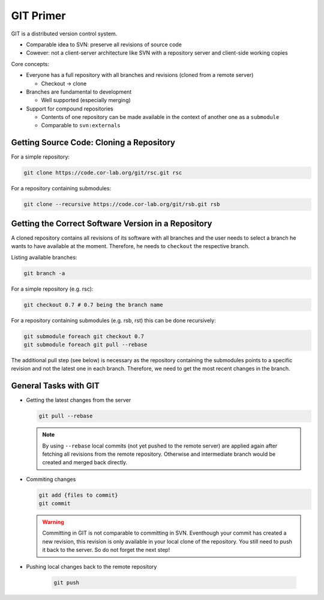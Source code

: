 .. _git-primer:

============
 GIT Primer
============

GIT is a distributed version control system.

* Comparable idea to SVN: preserve all revisions of source code
* Cowever: not a client-server architecture like SVN with a repository server and client-side working copies

Core concepts:

* Everyone has a full repository with all branches and revisions (cloned from a remote server)

  * Checkout -> clone

* Branches are fundamental to development

  * Well supported (especially merging)

* Support for compound repositories

  * Contents of one repository can be made available in the context of another one as a ``submodule``
  * Comparable to ``svn:externals``

Getting Source Code: Cloning a Repository
-----------------------------------------

For a simple repository:

.. code-block:: sh
	
   git clone https://code.cor-lab.org/git/rsc.git rsc

For a repository containing submodules:

.. code-block:: sh

   git clone --recursive https://code.cor-lab.org/git/rsb.git rsb

Getting the Correct Software Version in a Repository
----------------------------------------------------

A cloned repository contains all revisions of its software with all branches and
the user needs to select a branch he wants to have available at the moment. Therefore, he
needs to ``checkout`` the respective branch.

Listing available branches:

.. code-block:: sh

   git branch -a

For a simple repository (e.g. rsc):

.. code-block:: sh

   git checkout 0.7 # 0.7 being the branch name

For a repository containing submodules (e.g. rsb, rst) this can be done recursively:

.. code-block:: sh

   git submodule foreach git checkout 0.7
   git submodule foreach git pull --rebase

The additional pull step (see below) is necessary as the repository containing the submodules
points to a specific revision and not the latest one in each branch. Therefore, we need to get
the most recent changes in the branch.

General Tasks with GIT
----------------------

* Getting the latest changes from the server
   
  .. code-block:: sh
       
     git pull --rebase
     
  .. note::
  
     By using ``--rebase`` local commits (not yet pushed to the remote server) are applied
     again after fetching all revisions from the remote repository. Otherwise and intermediate
     branch would be created and merged back directly.

* Commiting changes

  .. code-block:: sh
     
     git add {files to commit}
     git commit
     
  .. warning::
     
     Committing in GIT is not comparable to committing in SVN. Eventhough your commit has
     created a new revision, this revision is only available in your local clone of the
     repository. You still need to push it back to the server. So do not forget the next
     step!

* Pushing local changes back to the remote repository

   .. code-block:: sh

     git push

